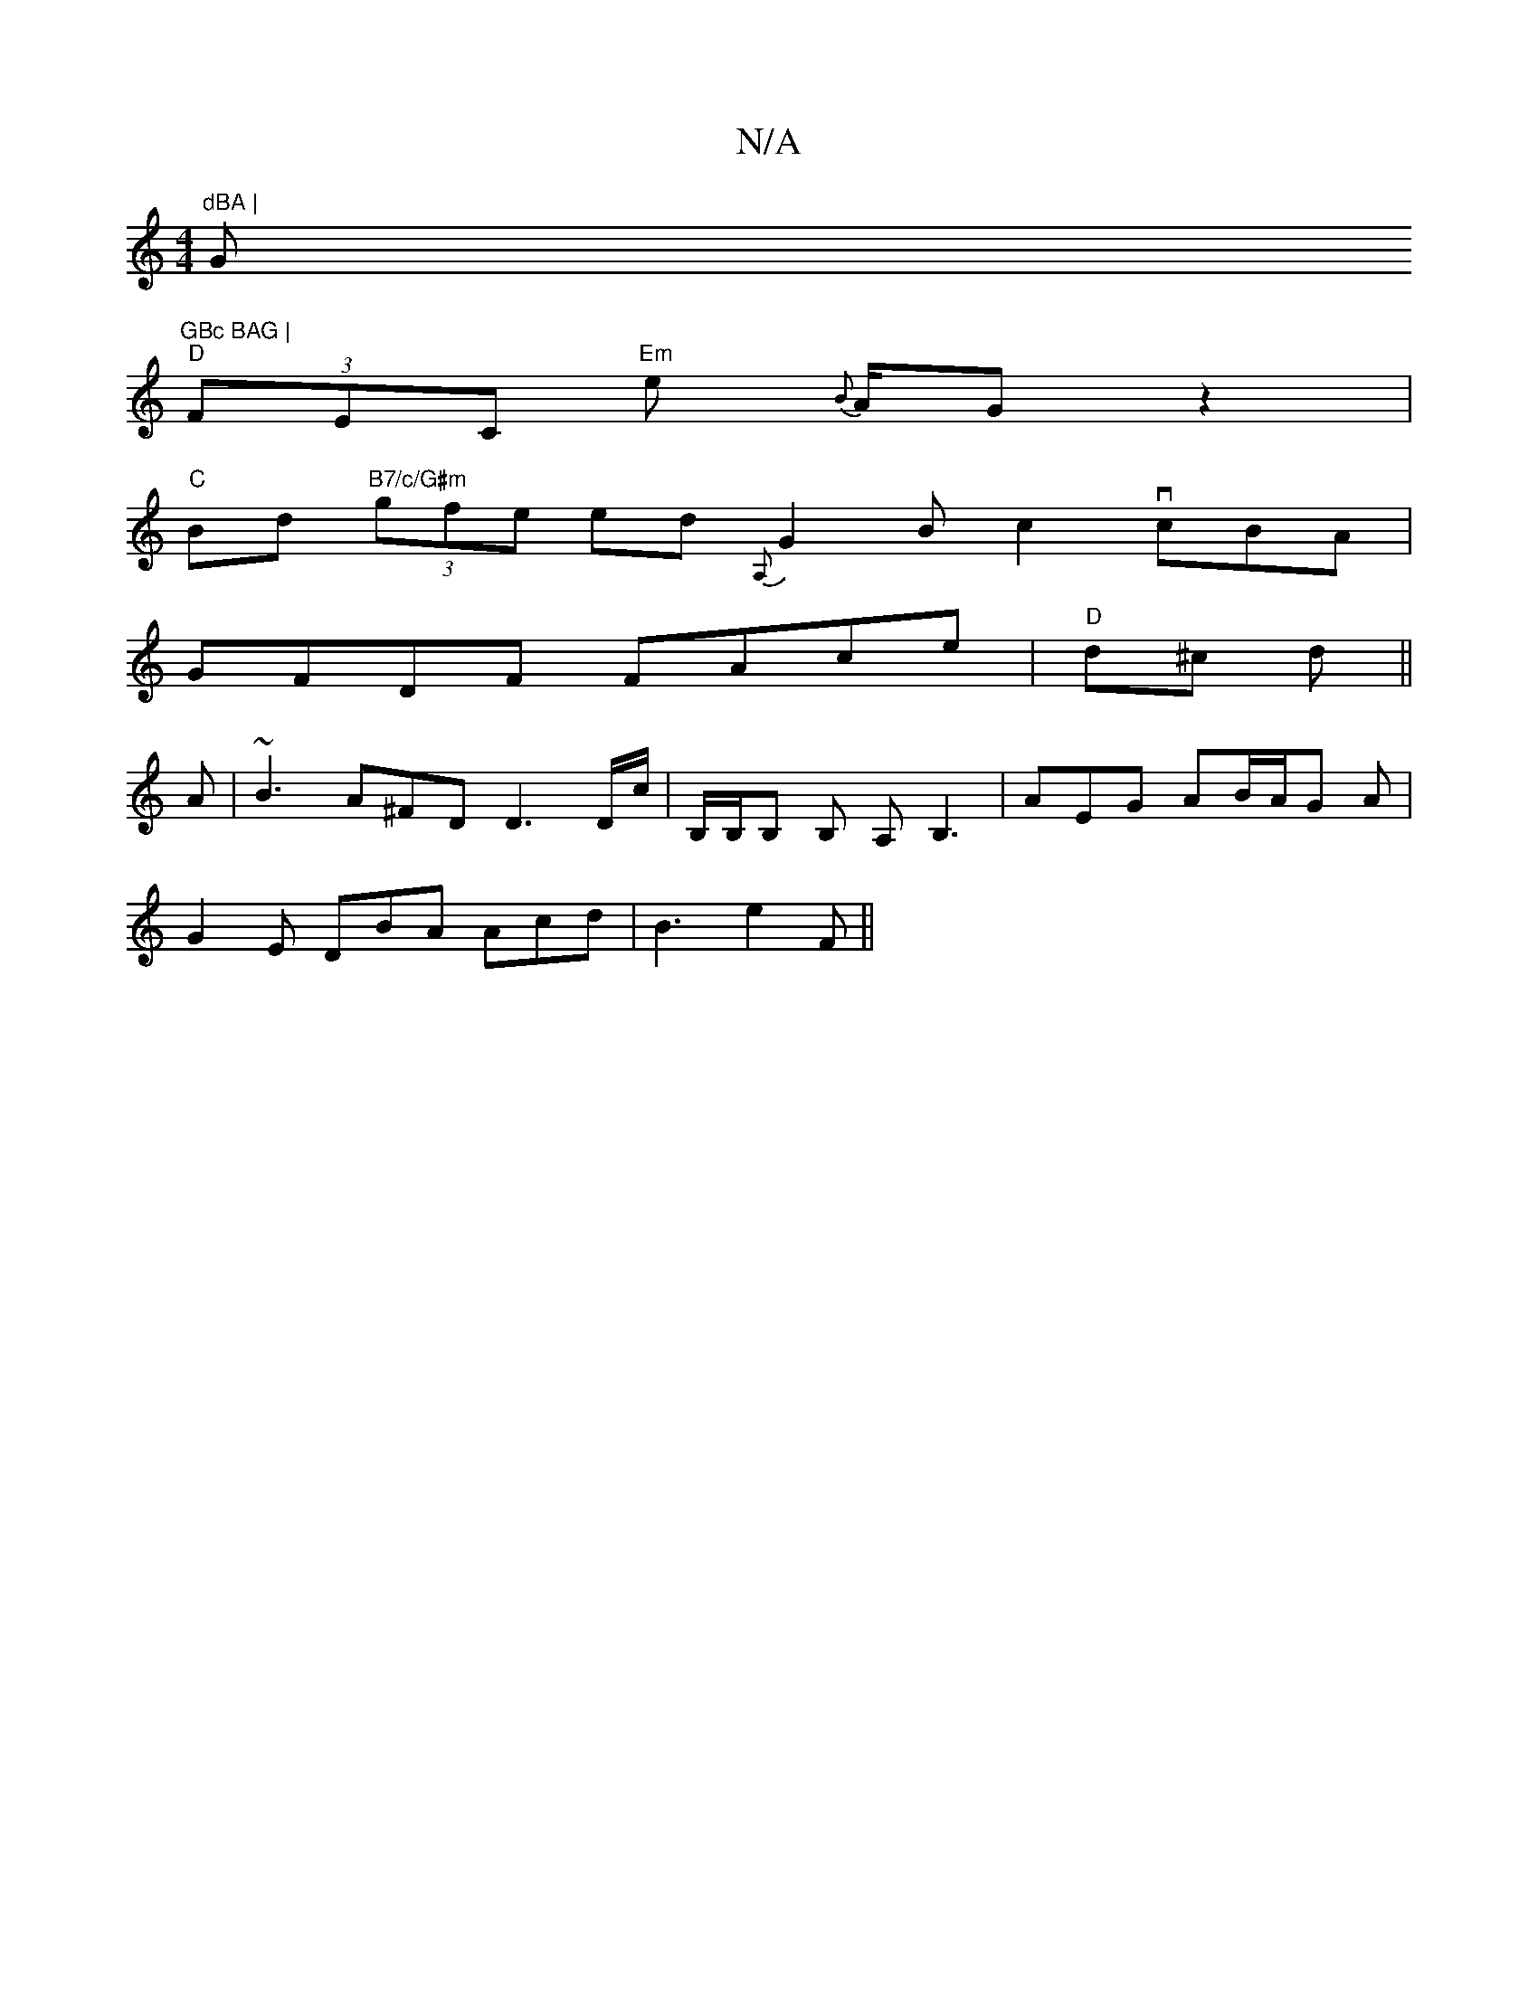 X:1
T:N/A
M:4/4
R:N/A
K:Cmajor
"dBA | "G"GBc BAG |
"D"(3FEC "Em"e {B}A/2G- z2|
"C" Bd"B7/c/G#m" (3gfe ed {A,}G2 B c2 vcBA |
GFDF FAce | "D" d^c d ||
A | ~B3 A^FD D3 D/c/|B,/B,/B, B, A,B,3 | AEG AB/A/G A |
G2E DBA Acd | B3 e2 F ||

